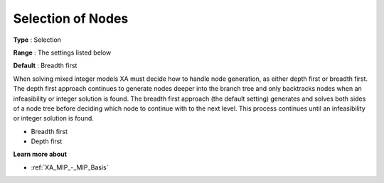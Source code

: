 .. _XA_MIP_-_Selection_of_Nodes:


Selection of Nodes
==================



**Type** :	Selection	

**Range** :	The settings listed below	

**Default** :	Breadth first	



When solving mixed integer models XA must decide how to handle node generation, as either depth first or breadth first. The depth first approach continues to generate nodes deeper into the branch tree and only backtracks nodes when an infeasibility or integer solution is found. The breadth first approach (the default setting) generates and solves both sides of a node tree before deciding which node to continue with to the next level. This process continues until an infeasibility or integer solution is found.



*	Breadth first
*	Depth first




**Learn more about** 

*	:ref:`XA_MIP_-_MIP_Basis`  



